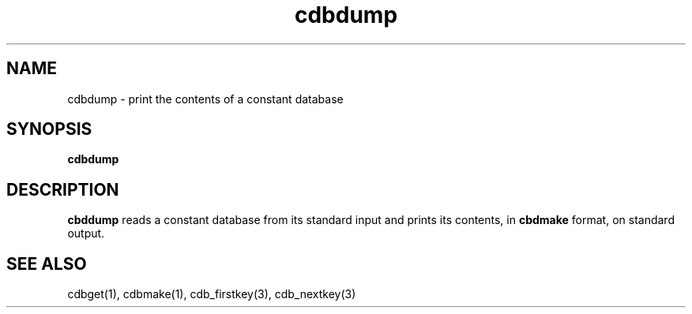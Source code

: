.TH cdbdump 1
.SH NAME
cdbdump \- print the contents of a constant database
.SH SYNOPSIS
.B cdbdump
.SH DESCRIPTION
.B cbddump
reads a constant database from its standard input
and prints its contents, in
.B cbdmake
format,
on standard output.
.SH "SEE ALSO"
cdbget(1),
cdbmake(1),
cdb_firstkey(3),
cdb_nextkey(3)
